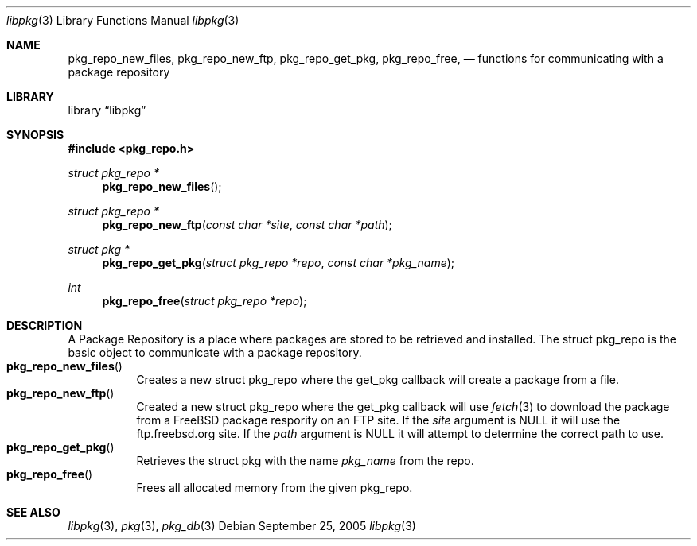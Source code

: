 .\" Copyright (c) 2003 Tim Kientzle
.\" Copyright (c) 2005 Andrew Turner
.\" All rights reserved.
.\"
.\" Redistribution and use in source and binary forms, with or without
.\" modification, are permitted provided that the following conditions
.\" are met:
.\" 1. Redistributions of source code must retain the above copyright
.\"    notice, this list of conditions and the following disclaimer.
.\" 2. Redistributions in binary form must reproduce the above copyright
.\"    notice, this list of conditions and the following disclaimer in the
.\"    documentation and/or other materials provided with the distribution.
.\"
.\" THIS SOFTWARE IS PROVIDED BY THE AUTHOR AND CONTRIBUTORS ``AS IS'' AND
.\" ANY EXPRESS OR IMPLIED WARRANTIES, INCLUDING, BUT NOT LIMITED TO, THE
.\" IMPLIED WARRANTIES OF MERCHANTABILITY AND FITNESS FOR A PARTICULAR PURPOSE
.\" ARE DISCLAIMED.  IN NO EVENT SHALL THE AUTHOR OR CONTRIBUTORS BE LIABLE
.\" FOR ANY DIRECT, INDIRECT, INCIDENTAL, SPECIAL, EXEMPLARY, OR CONSEQUENTIAL
.\" DAMAGES (INCLUDING, BUT NOT LIMITED TO, PROCUREMENT OF SUBSTITUTE GOODS
.\" OR SERVICES; LOSS OF USE, DATA, OR PROFITS; OR BUSINESS INTERRUPTION)
.\" HOWEVER CAUSED AND ON ANY THEORY OF LIABILITY, WHETHER IN CONTRACT, STRICT
.\" LIABILITY, OR TORT (INCLUDING NEGLIGENCE OR OTHERWISE) ARISING IN ANY WAY
.\" OUT OF THE USE OF THIS SOFTWARE, EVEN IF ADVISED OF THE POSSIBILITY OF
.\" SUCH DAMAGE.
.\"
.\" $FreeBSD$
.\"
.Dd September 25, 2005
.Dt libpkg 3
.Os
.Sh NAME
.Nm pkg_repo_new_files ,
.Nm pkg_repo_new_ftp ,
.Nm pkg_repo_get_pkg ,
.Nm pkg_repo_free ,
.Nd functions for communicating with a package repository
.Sh LIBRARY
.Lb libpkg
.Sh SYNOPSIS
.In pkg_repo.h
.Ft struct pkg_repo *
.Fn pkg_repo_new_files
.Ft struct pkg_repo *
.Fn pkg_repo_new_ftp "const char *site" "const char *path"
.Ft struct pkg *
.Fn pkg_repo_get_pkg "struct pkg_repo *repo" "const char *pkg_name"
.Ft int
.Fn pkg_repo_free "struct pkg_repo *repo"
.Sh DESCRIPTION
A Package Repository is a place where packages are stored
to be retrieved and installed.
The
.Tn struct pkg_repo
is the basic object to communicate with a package repository.
.Bl -tag -compact -width indent
.It Fn pkg_repo_new_files
Creates a new
.Tn struct pkg_repo
where the get_pkg callback will create a package from a file.
.It Fn pkg_repo_new_ftp
Created a new
.Tn struct pkg_repo
where the get_pkg callback will use
.Xr fetch 3
to download the package from a FreeBSD package respority on
an FTP site.
If the
.Vt site
argument is NULL it will use the ftp.freebsd.org site.
If the
.Vt path
argument is NULL it will attempt to determine the correct
path to use.
.It Fn pkg_repo_get_pkg
Retrieves the
.Tn struct pkg
with the name
.Vt pkg_name
from the repo.
.It Fn pkg_repo_free
Frees all allocated memory from the given
.Tn pkg_repo .
.El
.Sh SEE ALSO
.Xr libpkg 3 ,
.Xr pkg 3 ,
.Xr pkg_db 3
